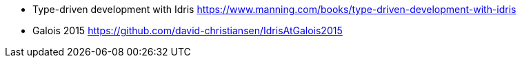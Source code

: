- Type-driven development with Idris
https://www.manning.com/books/type-driven-development-with-idris
- Galois 2015
https://github.com/david-christiansen/IdrisAtGalois2015
